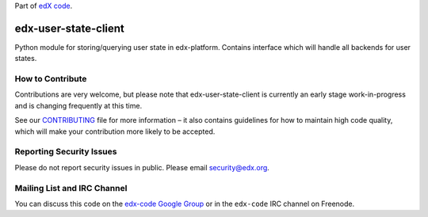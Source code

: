 Part of `edX code`_.

.. _`edX code`: http://code.edx.org/

edx-user-state-client |Build Status| |Coverage Status|
======================================================

Python module for storing/querying user state in edx-platform. Contains interface which will handle
all backends for user states.

.. |Build Status| image:: https://travis-ci.com/edx/edx-user-state-client.svg?branch=master
   :target: https://travis-ci.com/edx/edx-user-state-client
.. |Coverage Status| image:: https://coveralls.io/repos/github/edx/edx-user-state-client/badge.svg?branch=master
   :target: https://coveralls.io/github/edx/edx-user-state-client?branch=master


How to Contribute
-----------------
Contributions are very welcome, but please note that edx-user-state-client is currently an early stage
work-in-progress and is changing frequently at this time.

See our `CONTRIBUTING`_ file for more information – it also contains guidelines for how to
maintain high code quality, which will make your contribution more likely to be accepted.

.. _CONTRIBUTING: https://github.com/edx/edx-platform/blob/master/CONTRIBUTING.rst


Reporting Security Issues
-------------------------
Please do not report security issues in public. Please email security@edx.org.


Mailing List and IRC Channel
----------------------------

You can discuss this code on the `edx-code Google Group`_ or in the
``edx-code`` IRC channel on Freenode.

.. _edx-code Google Group: https://groups.google.com/forum/#!forum/edx-code
